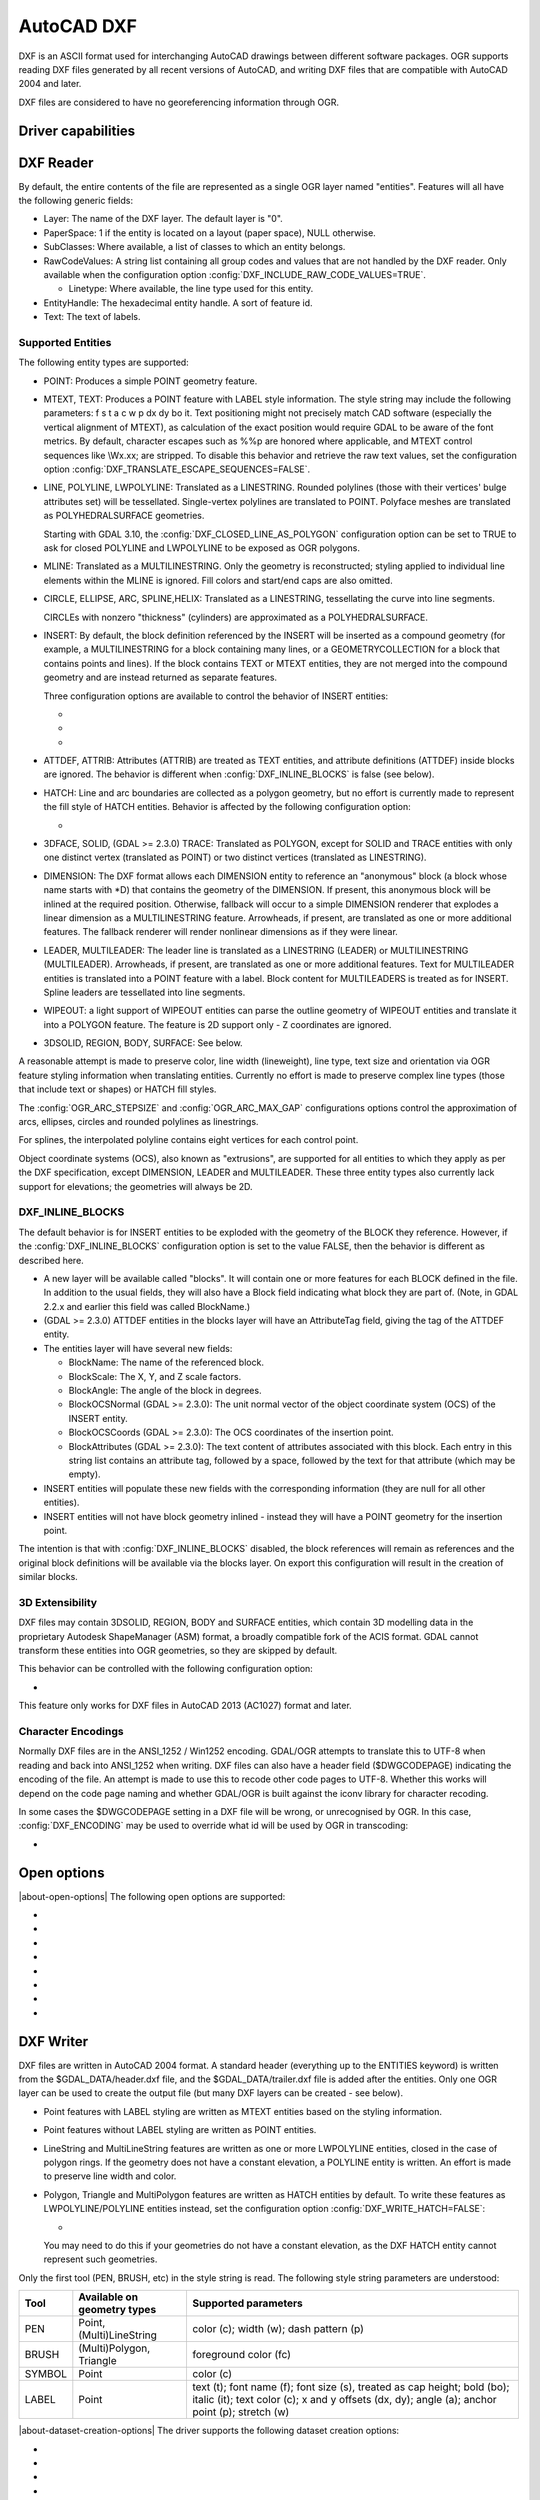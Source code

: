 .. _vector.dxf:

AutoCAD DXF
===========

.. shortname:: DXF

.. built_in_by_default::

DXF is an ASCII format used for interchanging AutoCAD drawings between
different software packages. OGR supports reading DXF files generated by
all recent versions of AutoCAD, and writing DXF files that are
compatible with AutoCAD 2004 and later.

DXF files are considered to have no georeferencing information through
OGR.

Driver capabilities
-------------------

.. supports_create::

.. supports_virtualio::

DXF Reader
----------

By default, the entire contents of the file are represented as a single
OGR layer named "entities". Features will all have the following generic
fields:

-  Layer: The name of the DXF layer. The default layer is "0".
-  PaperSpace: 1 if the entity is located on a layout (paper space),
   NULL otherwise.
-  SubClasses: Where available, a list of classes to which an entity
   belongs.
-  RawCodeValues: A string list
   containing all group codes and values that are not handled by the DXF
   reader. Only available when the configuration
   option :config:`DXF_INCLUDE_RAW_CODE_VALUES=TRUE`.

   .. config:: DXF_INCLUDE_RAW_CODE_VALUES
      :choices: TRUE, FALSE
      :default: FALSE

   -  Linetype: Where available, the line type used for this entity.
-  EntityHandle: The hexadecimal entity handle. A sort of feature id.
-  Text: The text of labels.

Supported Entities
~~~~~~~~~~~~~~~~~~

The following entity types are supported:

-  POINT: Produces a simple POINT geometry feature.
-  MTEXT, TEXT: Produces a POINT feature with LABEL style information.
   The style string may include the following parameters: f s t a c w p
   dx dy bo it. Text positioning might not precisely match CAD software
   (especially the vertical alignment of MTEXT), as calculation of the
   exact position would require GDAL to be aware of the font metrics.
   By default, character escapes such as %%p are honored where
   applicable, and MTEXT control sequences like \\Wx.xx; are stripped.
   To disable this behavior and retrieve the raw text values,
   set the configuration option :config:`DXF_TRANSLATE_ESCAPE_SEQUENCES=FALSE`.

   .. config:: DXF_TRANSLATE_ESCAPE_SEQUENCES
      :choices: TRUE, FALSE
      :default: TRUE

-  LINE, POLYLINE, LWPOLYLINE: Translated as a LINESTRING. Rounded
   polylines (those with their vertices' bulge attributes set) will be
   tessellated. Single-vertex polylines are translated to POINT.
   Polyface meshes are translated as POLYHEDRALSURFACE geometries.

   Starting with GDAL 3.10, the :config:`DXF_CLOSED_LINE_AS_POLYGON`
   configuration option can be set to TRUE to ask for closed POLYLINE and
   LWPOLYLINE to be exposed as OGR polygons.

   .. config:: DXF_CLOSED_LINE_AS_POLYGON
      :choices: TRUE, FALSE
      :default: FALSE


-  MLINE: Translated as a MULTILINESTRING. Only the geometry
   is reconstructed; styling applied to individual line elements
   within the MLINE is ignored. Fill colors and start/end caps are
   also omitted.

-  CIRCLE, ELLIPSE, ARC, SPLINE,HELIX: Translated as a
   LINESTRING, tessellating the curve into line segments.

   CIRCLEs with nonzero "thickness" (cylinders) are
   approximated as a POLYHEDRALSURFACE.

-  INSERT: By default, the block definition referenced by the INSERT
   will be inserted as a compound geometry (for example, a
   MULTILINESTRING for a block containing many lines, or a
   GEOMETRYCOLLECTION for a block that contains points and lines). If
   the block contains TEXT or MTEXT entities, they are not merged into
   the compound geometry and are instead returned as separate features.

   Three configuration options are available to control the behavior of
   INSERT entities:

   -  .. config:: DXF_MERGE_BLOCK_GEOMETRIES
         :choices: TRUE, FALSE
         :default: FALSE

         To avoid merging blocks into a
         compound geometry the :config:`DXF_MERGE_BLOCK_GEOMETRIES` config option may
         be set to FALSE. Use this option if you need to preserve the
         styling (such as colors) of individual linework entities within
         the block.

   -  .. config:: DXF_INLINE_BLOCKS

          See below.

   -  .. config:: DXF_FEATURE_LIMIT_PER_BLOCK
         :since: 2.3.0
         :default: 10000

         Maximum number of
         features inserted from a single block. Set to -1 for no limit.

-  ATTDEF, ATTRIB: Attributes (ATTRIB) are treated as TEXT entities,
   and attribute definitions (ATTDEF) inside blocks are ignored. The
   behavior is different when :config:`DXF_INLINE_BLOCKS` is false (see below).

-  HATCH: Line and arc boundaries are collected as a polygon geometry,
   but no effort is currently made to represent the fill style of HATCH
   entities. Behavior is affected by the following configuration option:

   -  .. config:: DXF_HATCH_TOLERANCE
         :since: 2.3.0

         Determines the
         tolerance used when looking for the next component to add to the
         hatch boundary.

-  3DFACE, SOLID, (GDAL >= 2.3.0) TRACE: Translated as POLYGON, except
   for SOLID and TRACE entities with only one distinct vertex
   (translated as POINT) or two distinct vertices (translated as
   LINESTRING).

-  DIMENSION: The DXF format allows each DIMENSION entity to
   reference an "anonymous" block (a block whose name starts with
   \*D) that contains the geometry of the DIMENSION. If present, this
   anonymous block will be inlined at the required position.
   Otherwise, fallback will occur to a simple DIMENSION renderer that
   explodes a linear dimension as a MULTILINESTRING feature.
   Arrowheads, if present, are translated as one or more additional
   features. The fallback renderer will render nonlinear dimensions
   as if they were linear.

-  LEADER, MULTILEADER: The leader line is translated as a LINESTRING
   (LEADER) or MULTILINESTRING (MULTILEADER). Arrowheads, if present,
   are translated as one or more additional features. Text for
   MULTILEADER entities is translated into a POINT feature with a
   label. Block content for MULTILEADERS is treated as for INSERT.
   Spline leaders are tessellated into line segments.

-  WIPEOUT: a light support of WIPEOUT entities can parse the outline
   geometry of WIPEOUT entities and translate it into a POLYGON feature.
   The feature is 2D support only - Z coordinates are ignored.

-  3DSOLID, REGION, BODY, SURFACE: See below.

A reasonable attempt is made to preserve color, line width (lineweight),
line type, text size and orientation via OGR feature styling information
when translating entities. Currently no effort is made to preserve
complex line types (those that include text or shapes) or HATCH fill
styles.

The :config:`OGR_ARC_STEPSIZE` and :config:`OGR_ARC_MAX_GAP` configurations
options control the approximation of arcs, ellipses, circles and rounded
polylines as linestrings.

For splines, the interpolated polyline contains eight vertices for each
control point.

Object coordinate systems (OCS), also known as "extrusions", are
supported for all entities to which they apply as per the DXF
specification, except DIMENSION, LEADER and MULTILEADER. These three
entity types also currently lack support for elevations; the geometries
will always be 2D.


.. _dxf_inline_blocks:

DXF_INLINE_BLOCKS
~~~~~~~~~~~~~~~~~

The default behavior is for INSERT entities to be exploded with the
geometry of the BLOCK they reference. However, if the :config:`DXF_INLINE_BLOCKS`
configuration option is set to the value FALSE, then the behavior is
different as described here.

-  A new layer will be available called "blocks". It will contain one or
   more features for each BLOCK defined in the file. In addition to the
   usual fields, they will also have a Block field indicating what block
   they are part of. (Note, in GDAL 2.2.x and earlier this field was
   called BlockName.)
-  (GDAL >= 2.3.0) ATTDEF entities in the blocks layer will have an
   AttributeTag field, giving the tag of the ATTDEF entity.
-  The entities layer will have several new fields:

   -  BlockName: The name of the referenced block.
   -  BlockScale: The X, Y, and Z scale factors.
   -  BlockAngle: The angle of the block in degrees.
   -  BlockOCSNormal (GDAL >= 2.3.0): The unit normal vector of the
      object coordinate system (OCS) of the INSERT entity.
   -  BlockOCSCoords (GDAL >= 2.3.0): The OCS coordinates of the
      insertion point.
   -  BlockAttributes (GDAL >= 2.3.0): The text content of attributes
      associated with this block. Each entry in this string list
      contains an attribute tag, followed by a space, followed by the
      text for that attribute (which may be empty).

-  INSERT entities will populate these new fields with the corresponding
   information (they are null for all other entities).
-  INSERT entities will not have block geometry inlined - instead they
   will have a POINT geometry for the insertion point.

The intention is that with :config:`DXF_INLINE_BLOCKS` disabled, the block
references will remain as references and the original block definitions
will be available via the blocks layer. On export this configuration
will result in the creation of similar blocks.

3D Extensibility
~~~~~~~~~~~~~~~~

DXF files may contain 3DSOLID, REGION, BODY and SURFACE entities, which
contain 3D modelling data in the proprietary Autodesk ShapeManager (ASM) format,
a broadly compatible fork of the ACIS format. GDAL cannot transform these
entities into OGR geometries, so they are skipped by default.

This behavior can be controlled with the following configuration option:

- .. config:: DXF_3D_EXTENSIBLE_MODE
     :choices: TRUE, FALSE
     :since: 2.3.0

     If TRUE, include ASM entities with the raw ASM
     data stored in a field, allowing for interoperability with commercial conversion
     tools. This option adds two new fields:

     -  ASMData: A binary field that contains the ASM data.
     -  ASMTransform: A column-major list of 12 real values indicating the affine
        transformation to be applied to the entity.

This feature only works for DXF files in AutoCAD 2013 (AC1027) format
and later.

Character Encodings
~~~~~~~~~~~~~~~~~~~

Normally DXF files are in the ANSI_1252 / Win1252 encoding. GDAL/OGR
attempts to translate this to UTF-8 when reading and back into ANSI_1252
when writing. DXF files can also have a header field ($DWGCODEPAGE)
indicating the encoding of the file. An attempt is made to use this to
recode other code pages to UTF-8. Whether this works will depend on the
code page naming and whether GDAL/OGR is built against the iconv library
for character recoding.

In some cases the $DWGCODEPAGE setting in a DXF file will be wrong, or
unrecognised by OGR. In this case, :config:`DXF_ENCODING` may be used to
override what id will be used by OGR in transcoding:

-  .. config:: DXF_ENCODING

      An encoding name
      supported by :cpp:func:`CPLRecode` (i.e. an iconv name), not a DXF $DWGCODEPAGE
      name. Using a value "UTF-8" will avoid any attempt to
      recode the text as it is read.

Open options
------------

.. versionadded:: 3.10

|about-open-options|
The following open options are supported:

- .. oo:: CLOSED_LINE_AS_POLYGON
     :since: 3.10
     :default: NO
     :choices: YES, NO

     See :config:`DXF_CLOSED_LINE_AS_POLYGON`

- .. oo:: INLINE_BLOCKS
     :since: 3.10
     :default: YES
     :choices: YES, NO

     See :ref:`dxf_inline_blocks`

- .. oo:: MERGE_BLOCK_GEOMETRIES
     :since: 3.10
     :default: YES
     :choices: YES, NO

     See :config:`DXF_MERGE_BLOCK_GEOMETRIES`

- .. oo:: TRANSLATE_ESCAPE_SEQUENCES
     :since: 3.10
     :default: YES
     :choices: YES, NO

     See :config:`DXF_TRANSLATE_ESCAPE_SEQUENCES`

- .. oo:: INCLUDE_RAW_CODE_VALUES
     :since: 3.10
     :default: NO
     :choices: YES, NO

     See :config:`DXF_INCLUDE_RAW_CODE_VALUES`

- .. oo:: 3D_EXTENSIBLE_MODE
     :since: 3.10
     :default: NO
     :choices: YES, NO

     See :config:`DXF_3D_EXTENSIBLE_MODE`

- .. oo:: HATCH_TOLERANCE
     :since: 3.10
     :choices: <tolerance>

     See :config:`DXF_HATCH_TOLERANCE`

- .. oo:: ENCODING
     :since: 3.10
     :choices: <encoding>

     See :config:`DXF_ENCODING`


DXF Writer
----------

DXF files are written in AutoCAD 2004 format. A standard header
(everything up to the ENTITIES keyword) is written from the
$GDAL_DATA/header.dxf file, and the $GDAL_DATA/trailer.dxf file is added
after the entities. Only one OGR layer can be used to create the output
file (but many DXF layers can be created - see below).

-  Point features with LABEL styling are written as MTEXT entities based
   on the styling information.
-  Point features without LABEL styling are written as POINT entities.
-  LineString and MultiLineString features are written as one or more
   LWPOLYLINE entities, closed in the case of polygon rings. If the
   geometry does not have a constant elevation, a POLYLINE entity is
   written. An effort is made to preserve line width and color.
-  Polygon, Triangle and MultiPolygon features are written as HATCH
   entities by default. To write these features as LWPOLYLINE/POLYLINE
   entities instead, set the configuration option :config:`DXF_WRITE_HATCH=FALSE`:

   -  .. config:: DXF_WRITE_HATCH
         :choices: TRUE, FALSE
         :default: TRUE

         If ``TRUE``, write Polygon, Triangle, and MultiPolygon features as
         ``HATCH`` entities. If false, write them as ``LWPOLYLINE/POLYLINE``.

   You may need to do this if your geometries do not have a
   constant elevation, as the DXF HATCH entity cannot represent such
   geometries.

Only the first tool (PEN, BRUSH, etc) in the style string is read. The
following style string parameters are understood:

.. list-table::
   :header-rows: 1

   * - Tool
     - Available on geometry types
     - Supported parameters
   * - PEN
     - Point, (Multi)LineString
     - color (c); width (w); dash pattern (p)
   * - BRUSH
     - (Multi)Polygon, Triangle
     - foreground color (fc)
   * - SYMBOL
     - Point
     - color (c)
   * - LABEL
     - Point
     - text (t); font name (f); font size (s), treated as cap
       height; bold (bo); italic (it); text color (c); x and y offsets (dx,
       dy); angle (a); anchor point (p); stretch (w)

|about-dataset-creation-options|
The driver supports the following dataset creation options:

-  .. dsco:: HEADER
      :choices: <filename>

      Override the header file used - in place of
      header.dxf located in the GDAL_DATA directory.

-  .. dsco:: TRAILER
      :choices: <filename>

      Override the trailer file used - in place
      of trailer.dxf located in the GDAL_DATA directory.

-  .. dsco:: FIRST_ENTITY
      :choices: <integer>

      Identifier of first entity

-  .. dsco:: INSUNITS
      :choices: AUTO, HEADER_VALUE, UNITLESS, INCHES, FEET, MILLIMETERS, CENTIMETERS, METERS, US_SURVEY_FEET
      :default: AUTO
      :since: 3.11

      Drawing units for the model space
      (`$INSUNITS <https://knowledge.autodesk.com/support/autocad/learn-explore/caas/CloudHelp/cloudhelp/2018/ENU/AutoCAD-Core/files/GUID-A58A87BB-482B-4042-A00A-EEF55A2B4FD8-htm.html>`__ system variable).
      The default ``AUTO`` mode first check if the written layer has a projected
      CRS, and if so uses is linear units to determine the value of ``$INSUNITS``.
      Otherwise it fallbacks to the value of the header template (``HEADER_VALUE`` mode),
      which is ``INCHES``.

-  .. dsco:: MEASUREMENT
      :choices: HEADER_VALUE, IMPERIAL, METRIC
      :default: HEADER_VALUE
      :since: 3.11

      Whether the current drawing uses imperial or metric hatch pattern and linetype
      (`$MEASUREMENT <https://knowledge.autodesk.com/support/autocad/learn-explore/caas/CloudHelp/cloudhelp/2018/ENU/AutoCAD-Core/files/GUID-1D074C55-0B63-482E-8A37-A52AC0C7C8FE-htm.html>`__ system variable).
      Defaults to the value of the header template, which is ``IMPERIAL``.


The header and trailer templates can be
complete DXF files. The driver will scan them and only extract the
needed portions (portion before or after the ENTITIES section).

Block References
~~~~~~~~~~~~~~~~

It is possible to export a "blocks" layer to DXF in addition to the
"entities" layer in order to produce actual DXF BLOCKs definitions in
the output file. It is also possible to write INSERT entities if a block
name is provided for an entity. To make this work the following
conditions apply:

-  A "blocks" layer may be created, and it must be created before the
   entities layer.
-  The entities in the blocks layer should have the Block field
   populated. (Note, in GDAL 2.2.x and earlier this attribute was called
   BlockName.)
-  Objects to be written as INSERTs in the entities layer should have a
   POINT geometry, and the BlockName field set. You may also set
   BlockAngle, BlockScale, BlockOCSNormal and BlockOCSCoords (see above
   under :config:`DXF_INLINE_BLOCKS` for details). If BlockOCSCoords is set to a
   list of 3 real numbers, it is used as the location of the block; in
   this situation the position of the POINT geometry is ignored.
-  If a block (name) is already defined in the template header, that
   will be used regardless of whether a new definition was provided in
   the blocks layer.

The intention is that a simple translation from DXF to DXF with
:config:`DXF_INLINE_BLOCKS` set to FALSE will approximately reproduce the original
blocks and keep INSERT entities as INSERT entities rather than exploding
them.

Layer Definitions
~~~~~~~~~~~~~~~~~

When writing entities, if populated the Layer field is used to set the
written entities layer. If the layer is not already defined in the
template header then a new layer definition will be introduced, copied
from the definition of the default layer ("0").

Linetype Definitions
~~~~~~~~~~~~~~~~~~~~

When writing linestring geometries, the following rules apply with
regard to linetype (dash pattern) definitions.

-  If the Linetype field is set on a written feature, and that linetype
   is already defined in the template header, then it will be referenced
   from the entity. If a style string is present with a "p" pattern
   proportional to the linetype defined in the header, a linetype scale
   value is written.
-  If the Linetype field is set, but the linetype is not defined in the
   header template, then a definition will be added if the feature has
   an OGR style string with a PEN tool and a "p" pattern setting.
-  If the feature has no Linetype field set, but it does have an OGR
   style string with a PEN tool with a "p" pattern set, then an
   automatically named linetype will be created in the output file. Or,
   if an appropriate linetype was previously created, that linetype will
   be referenced, with a linetype scale if required.

The intention is that "dot dash" style patterns will be preserved when
written to DXF and that specific linetypes can be predefined in the
header template, and referenced using the Linetype field if desired.

It is assumed that patterns are using "g" (georeferenced) units for
defining the line pattern. If not, the scaling of the DXF patterns is
likely to be wrong - potentially very wrong.

--------------


See also
--------

List of known issues :source_file:`ogr/ogrsf_frmts/dxf/KNOWN_ISSUES.md`

`AutoCAD 2000 DXF
Reference <http://www.autodesk.com/techpubs/autocad/acad2000/dxf/>`__

`AutoCAD 2014 DXF
Reference <http://images.autodesk.com/adsk/files/autocad_2014_pdf_dxf_reference_enu.pdf>`__
